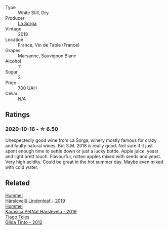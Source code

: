 #+attr_html: :class wine-main-image
[[file:/images/8f/a18910-506d-4487-b682-c6099bc38df5/2020-10-17-10-03-55-EDD91F2E-EF7B-4D1A-A2CE-84BBFC084706-1-105-c.webp]]

- Type :: White Still, Dry
- Producer :: [[barberry:/producers/5a281f27-88c8-473e-a9fd-0e589375b1e2][La Sorga]]
- Vintage :: 2018
- Location :: France, Vin de Table (France)
- Grapes :: Marsanne, Sauvignon Blanc
- Alcohol :: 11
- Sugar :: 2
- Price :: 700 UAH
- Cellar :: N/A

** Ratings

*** 2020-10-16 - ☆ 6.50

Unexpectedly good wine from La Sorga, winery mostly famous for crazy and faulty natural wines. But S.M. 2018 is really good. Not sure if it just spent enough time to settle down or just a lucky bottle. Apple juice, yeast and light brett touch. Flavourful, rotten apples mixed with seeds and yeast. Very high acidity. Could be great in the hot summer day. Maybe even mixed with cold water.

** Related

#+begin_export html
<div class="flex-container">
  <a class="flex-item flex-item-left" href="/wines/40543b4b-da12-4605-b0ea-c293b01b8c48.html">
    <img class="flex-bottle" src="/images/40/543b4b-da12-4605-b0ea-c293b01b8c48/2020-10-17-10-36-01-1FF02925-4058-4BDF-9549-1C0EA1A0E5C1-1-105-c.webp"></img>
    <section class="h text-small text-lighter">Hummel</section>
    <section class="h text-bolder">Hárslevelű Lindenleaf - 2019</section>
  </a>

  <a class="flex-item flex-item-right" href="/wines/6704809d-a8b9-45d6-8271-c0ee155027ba.html">
    <img class="flex-bottle" src="/images/unknown-wine.webp"></img>
    <section class="h text-small text-lighter">Hummel</section>
    <section class="h text-bolder">Karašica PetNat Hárslevelű - 2019</section>
  </a>

  <a class="flex-item flex-item-left" href="/wines/cacdfc2c-ef7a-42e8-bdea-441d6150c5b4.html">
    <img class="flex-bottle" src="/images/ca/cdfc2c-ef7a-42e8-bdea-441d6150c5b4/2020-10-17-10-48-46-A7459E04-C1A4-462C-B806-A00E55CBACFB-1-105-c.webp"></img>
    <section class="h text-small text-lighter">Tiago Teles</section>
    <section class="h text-bolder">Gilda Tinto - 2012</section>
  </a>

</div>
#+end_export
